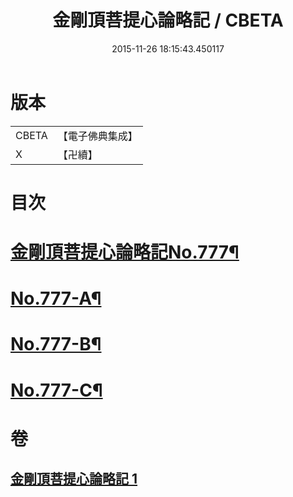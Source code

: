 #+TITLE: 金剛頂菩提心論略記 / CBETA
#+DATE: 2015-11-26 18:15:43.450117
* 版本
 |     CBETA|【電子佛典集成】|
 |         X|【卍續】    |

* 目次
* [[file:KR6o0071_001.txt::001-0199b1][金剛頂菩提心論略記No.777¶]]
* [[file:KR6o0071_001.txt::0206b17][No.777-A¶]]
* [[file:KR6o0071_001.txt::0206c5][No.777-B¶]]
* [[file:KR6o0071_001.txt::0207a5][No.777-C¶]]
* 卷
** [[file:KR6o0071_001.txt][金剛頂菩提心論略記 1]]
